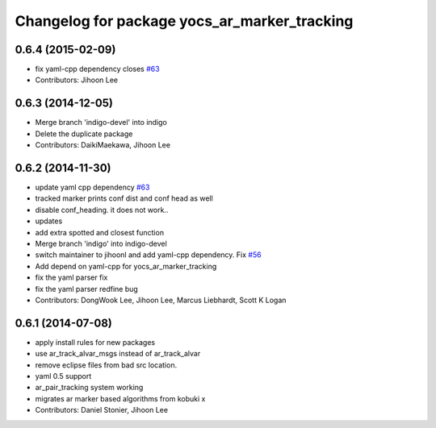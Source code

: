 ^^^^^^^^^^^^^^^^^^^^^^^^^^^^^^^^^^^^^^^^^^^^^
Changelog for package yocs_ar_marker_tracking
^^^^^^^^^^^^^^^^^^^^^^^^^^^^^^^^^^^^^^^^^^^^^

0.6.4 (2015-02-09)
------------------
* fix yaml-cpp dependency closes `#63 <https://github.com/yujinrobot/yujin_ocs/issues/63>`_
* Contributors: Jihoon Lee

0.6.3 (2014-12-05)
------------------
* Merge branch 'indigo-devel' into indigo
* Delete the duplicate package
* Contributors: DaikiMaekawa, Jihoon Lee

0.6.2 (2014-11-30)
------------------
* update yaml cpp dependency `#63 <https://github.com/yujinrobot/yujin_ocs/issues/63>`_
* tracked marker prints conf dist and conf head as well
* disable conf_heading. it does not work..
* updates
* add extra spotted and closest function
* Merge branch 'indigo' into indigo-devel
* switch maintainer to jihoonl and add yaml-cpp dependency. Fix `#56 <https://github.com/yujinrobot/yujin_ocs/issues/56>`_
* Add depend on yaml-cpp for yocs_ar_marker_tracking
* fix the yaml parser fix
* fix the yaml parser redfine bug
* Contributors: DongWook Lee, Jihoon Lee, Marcus Liebhardt, Scott K Logan

0.6.1 (2014-07-08)
------------------
* apply install rules for new packages
* use ar_track_alvar_msgs instead of ar_track_alvar
* remove eclipse files from bad src location.
* yaml 0.5 support
* ar_pair_tracking system working
* migrates ar marker based algorithms from kobuki x
* Contributors: Daniel Stonier, Jihoon Lee
